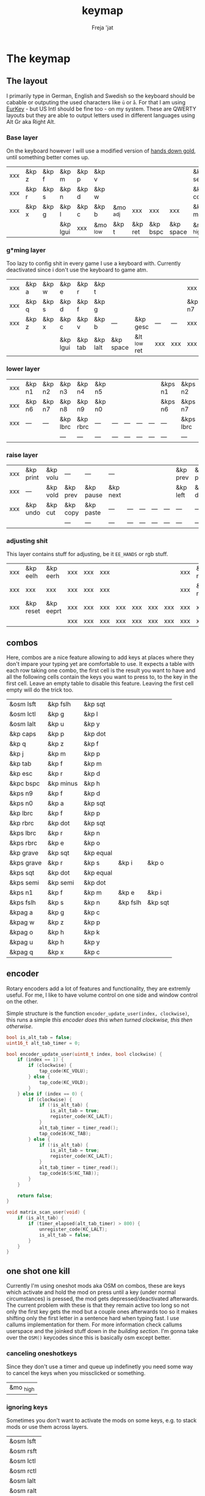 #+title: keymap
#+author: Freja 'jat
#+startup: overview

* The keymap
** The layout
I primarily type in German, English and Swedish so the keyboard should be cabable or outputing the used characters like ~ü~ or ~å~.
For that I am using [[https://eurkey.steffen.bruentjen.eu/][EurKey]] - but US Intl should be fine too - on my system.  These are QWERTY layouts but they are able to output letters used in different languages using Alt Gr aka Right Alt.

*** Base layer
On the keyboard however I will use a modified version of [[https://sites.google.com/alanreiser.com/handsdown/home?authuser=0#h.rt23wndkh65l][hands down gold]], until something better comes up.
#+name: base_layer
| xxx | &kp z | &kp f | &kp m    | &kp p | &kp v    |          |         |          |           | &kp semi  | &kp dot  | &kp fslh | &kp sqt | &kp equal | xxx |
| xxx | &kp r | &kp s | &kp n    | &kp d | &kp w    |          |         |          |           | &kp comma | &kp a    | &kp e    | &kp i   | &kp o     | xxx |
| xxx | &kp x | &kp g | &kp l    | &kp c | &kp b    | &mo _adj | xxx     | xxx      | xxx       | &kp minus | &kp h    | &kp u    | &kp y   | &kp k     | xxx |
|     |       |       | &kp lgui | xxx   | &mo _low | &kp t    | &kp ret | &kp bspc | &kp space | &mo _high | &kp ralt | &kp mute |         |           |     |

*** g*ming layer
Too lazy to config shit in every game I use a keyboard with.
Currently deactivated since i don't use the keyboard to game atm.

#+name: game_layer
| xxx | &kp a | &kp w | &kp e    | &kp r   | &kp t    |           |              |     |     | xxx    | xxx    | &kp n3   | &kp n4 | xxx    | xxx |
| xxx | &kp q | &kp s | &kp d    | &kp f   | &kp g    |           |              |     |     | &kp n7 | &kp n1 | &kp n2   | &kp n5 | &kp n6 | xxx |
| xxx | &kp z | &kp x | &kp c    | &kp v   | &kp b    | ---       | &kp gesc     | --- | --- | xxx    | xxx    | xxx      | xxx    | xxx    | xxx |
|     |       |       | &kp lgui | &kp tab | &kp lalt | &kp space | &lt _low ret | xxx | xxx | xxx    | xxx    | &kp mute |        |        |     |

*** lower layer
#+name: low_layer
| xxx | &kp n1 | &kp n2 | &kp n3   | &kp n4   | &kp n5 |     |     |     |     | &kps n1 | &kps n2   | &kps n3   | &kps n4   | &kps n5 | xxx |
| xxx | &kp n6 | &kp n7 | &kp n8   | &kp n9   | &kp n0 |     |     |     |     | &kps n6 | &kps n7   | &kps n8   | &kps n9   | &kps n0 | xxx |
| xxx | ---    | ---    | &kp lbrc | &kp rbrc | ---    | --- | --- | --- | --- | ---     | &kps lbrc | &kps rbrc | &kp bslh  | ---     | xxx |
|     |        |        | ---      | ---      | ---    | --- | --- | --- | --- | ---     | ---       | ---       |           |         |     |

*** raise layer
#+name: high_layer
| xxx | &kp print | &kp volu | ---      | ---       | ---      |     |     |     |     | &kp prev | &kp pause | &kp next | ---       | --- | xxx |
| xxx | ---       | &kp vold | &kp prev | &kp pause | &kp next |     |     |     |     | &kp left | &kp down  | &kp up   | &kp right | --- | xxx |
| xxx | &kp undo  | &kp cut  | &kp copy | &kp paste | ---      | --- | --- | --- | --- | ---      | ---       | ---      | ---       | --- | xxx |
|     |           |          | ---      | ---       | ---      | --- | --- | --- | --- | ---      | ---       | ---      |           |     |     |

*** adjusting shit
This layer contains stuff for adjusting, be it ~EE_HANDS~ or rgb stuff.
#+name: adj_layer
| xxx | &kp eelh  | &kp eerh  | xxx | xxx | xxx |     |     |     |     | xxx | &kp rgbhu | &kp rgbsu | &kp rgbvu | &kp rgbmu | xxx |
| xxx | xxx       | xxx       | xxx | xxx | xxx |     |     |     |     | xxx | &kp rgbhd | &kp rgbsd | &kp rgbvd | &kp rgbmd | xxx |
| xxx | &kp reset | &kp eeprt | xxx | xxx | xxx | xxx | xxx | xxx | xxx | xxx | xxx       | xxx       | xxx       | xxx       | xxx |
|     |           |           | xxx | xxx | xxx | xxx | xxx | xxx | xxx | xxx | xxx       | xxx       |           |           |     |

** combos
Here, combos are a nice feature allowing to add keys at places where they don't impare your typing yet are comfortable to use.
It expects a table with each row taking one combo, the first cell is the result you want to have and all the following cells contain the keys you want to press to, to the key in the first cell.
Leave an empty table to disable this feature.  Leaving the first cell empty will do the trick too.
#+name: combo-table
| &osm lsft  | &kp fslh  | &kp sqt   |          |         |
| &osm lctl  | &kp g     | &kp l     |          |         |
| &osm lalt  | &kp u     | &kp y     |          |         |
| &kp caps   | &kp p     | &kp dot   |          |         |
| &kp q      | &kp z     | &kp f     |          |         |
| &kp j      | &kp m     | &kp p     |          |         |
| &kp tab    | &kp f     | &kp m     |          |         |
| &kp esc    | &kp r     | &kp d     |          |         |
| &kpc bspc  | &kp minus | &kp h     |          |         |
| &kps n9    | &kp f     | &kp d     |          |         |
| &kps n0    | &kp a     | &kp sqt   |          |         |
| &kp lbrc   | &kp f     | &kp p     |          |         |
| &kp rbrc   | &kp dot   | &kp sqt   |          |         |
| &kps lbrc  | &kp r     | &kp n     |          |         |
| &kps rbrc  | &kp e     | &kp o     |          |         |
| &kp grave  | &kp sqt   | &kp equal |          |         |
| &kps grave | &kp r     | &kp s     | &kp i    | &kp o   |
| &kps sqt   | &kp dot   | &kp equal |          |         |
| &kps semi  | &kp semi  | &kp dot   |          |         |
| &kps n1    | &kp f     | &kp m     | &kp e    | &kp i   |
| &kps fslh  | &kp s     | &kp n     | &kp fslh | &kp sqt |
| &kpag a    | &kp g     | &kp c     |          |         |
| &kpag w    | &kp z     | &kp p     |          |         |
| &kpag o    | &kp h     | &kp k     |          |         |
| &kpag u    | &kp h     | &kp y     |          |         |
| &kpag q    | &kp x     | &kp c     |          |         |

** encoder
Rotary encoders add a lot of features and functionality, they are extremly useful.
For me, I like to have volume control on one side and window control on the other.

Simple structure is the function ~encoder_update_user(index, clockwise)~, this runs a simple /this encoder does this when turned clockwise, this then otherwise/.
#+name: encoder
#+begin_src C :main no :tangle no :results none
bool is_alt_tab = false;
uint16_t alt_tab_timer = 0;

bool encoder_update_user(uint8_t index, bool clockwise) {
    if (index == 1) {
        if (clockwise) {
            tap_code(KC_VOLU);
        } else {
            tap_code(KC_VOLD);
        }
    } else if (index == 0) {
        if (clockwise) {
            if (!is_alt_tab) {
                is_alt_tab = true;
                register_code(KC_LALT);
            }
            alt_tab_timer = timer_read();
            tap_code16(KC_TAB);
        } else {
            if (!is_alt_tab) {
                is_alt_tab = true;
                register_code(KC_LALT);
            }
            alt_tab_timer = timer_read();
            tap_code16(S(KC_TAB));
        }
    }

    return false;
}

void matrix_scan_user(void) {
    if (is_alt_tab) {
        if (timer_elapsed(alt_tab_timer) > 800) {
            unregister_code(KC_LALT);
            is_alt_tab = false;
        }
    }
}
#+end_src

** one shot one kill
Currently I'm using oneshot mods aka OSM on combos, these are keys which activate and hold the mod on press until a key (under normal circumstances) is pressed, the mod gets depressed/deactivated afterwards.
The current problem with these is that they remain active too long so not only the first key gets the mod but a couple ones afterwards too so it makes shifting only the first letter in a sentence hard when typing fast.
I use callums implementation for them.  For more information check callums userspace and the joinked stuff down in [[*fixing osm stuff][the building section]].
I'm gonna take over the ~OSM()~ keycodes since this is basically osm except better.

*** canceling oneshotkeys
Since they don't use a timer and queue up indefinetly you need some way to cancel the keys when you missclicked or something.
#+name: cancel-keys
| &mo _high |

*** ignoring keys
Sometimes you don't want to activate the mods on some keys, e.g. to stack mods or use them across layers.
#+name: ignore-keys
| &osm lsft  |
| &osm rsft  |
| &osm lctl  |
| &osm rctl  |
| &osm lalt  |
| &osm ralt  |
| &osm lgui  |
| &osm rgui  |
| &mo _low   |

* Abandon all hope, ye who enter here
This section is the build section. from this point on it's code and code only, be it elisp or c.
I would not recommend altering anything down there, escpecially the generator code, unless you know what you are doing.

I try to write it fairly pessimistic, but if anything faulty goes through, qmk will complain about it.

** generators and parser
This section contains stuff used for parsing the key definitions.

*** keycodes
#+name: keycode-parsing
#+begin_src elisp :results none
(defun get-keycode (name)
  "Returns the keycode if it exists."
  (let ((code (nth 1 (assoc name keycode))))
    (if (not code)
        (error "The key %s does't exist - yet." name)
        code)))

(defun get-mod (name)
  "Returns the mod if it exists."
  (let ((code (nth 1 (assoc name modcode))))
    (if (not code)
        (error "The mod %s does't exist." name)
        code)))

(defun parse-key (word)
  "Parses the expression and returns the keycode.  It takes a string as input and ignores empty expressions"
  (unless (eq word "")
    (pcase word
      ((or "&nop" "xxx")                                                                          "KC_NO, ")
      ((or "&trns" "___" "---")                                                                   "KC_TRNS, ")
      ;; FIXME the `rx` shit does not work when tangling with a script/in batch mode
      ((rx bos "&kp" (+ space) (let head (+ word)) (* space) eos)                                 (concat (get-keycode head) ", "))
      ((rx bos "&kps" (+ space) (let head (+ word)) (* space) eos)                                (format "S(%s), " (get-keycode head)))
      ((rx bos "&kpc" (+ space) (let head (+ word)) (* space) eos)                                (format "C(%s), " (get-keycode head)))
      ((rx bos "&kpa" (+ space) (let head (+ word)) (* space) eos)                                (format "A(%s), " (get-keycode head)))
      ((rx bos "&kpag" (+ space) (let head (+ word)) (* space) eos)                               (format "RALT(%s), " (get-keycode head)))
      ((rx bos "&kpg" (+ space) (let head (+ word)) (* space) eos)                                (format "G(%s), " (get-keycode head)))
      ((rx bos "&tg" (+ space) (let head (+ word)) (* space) eos)                                 (format "TG(%s), " head))
      ((rx bos "&lt" (+ space) (let arg (+ word)) (+ space) (let head (+ word)) (* space) eos)    (format "LT(%s, %s), " arg (get-keycode head)))
      ((rx bos "&mo" (+ space) (let head (+ word)) (* space) eos)                                 (format "MO(%s), " head))
      ((rx bos "&mt" (+ space) (let arg (+ word)) (+ space) (let head (+ word)) (* space) eos)    (format "MT(%s, %s), " (get-mod arg) (get-keycode head)))
      ((rx bos "&osm" (+ space) (let head (+ word)) (* space) eos)                                (format "OSM(%s), " (get-mod head)))
      (-                                                                                          (error "unknown expr `%s`" word)))))
#+end_src

**** tables n shit
A not so complete list of keycodes
#+name: keycode_table
| a     | KC_A      |
| b     | KC_B      |
| c     | KC_C      |
| d     | KC_D      |
| e     | KC_E      |
| f     | KC_F      |
| g     | KC_G      |
| h     | KC_H      |
| i     | KC_I      |
| j     | KC_J      |
| k     | KC_K      |
| l     | KC_L      |
| m     | KC_M      |
| n     | KC_N      |
| o     | KC_O      |
| p     | KC_P      |
| q     | KC_Q      |
| r     | KC_R      |
| s     | KC_S      |
| t     | KC_T      |
| u     | KC_U      |
| v     | KC_V      |
| w     | KC_W      |
| x     | KC_X      |
| y     | KC_Y      |
| z     | KC_Z      |
| n1    | KC_1      |
| n2    | KC_2      |
| n3    | KC_3      |
| n4    | KC_4      |
| n5    | KC_5      |
| n6    | KC_6      |
| n7    | KC_7      |
| n8    | KC_8      |
| n9    | KC_9      |
| n0    | KC_0      |
| ret   | KC_ENTER  |
| esc   | KC_ESC    |
| gesc  | KC_GESC   |
| bspc  | KC_BSPACE |
| del   | KC_DEL    |
| tab   | KC_TAB    |
| space | KC_SPACE  |
| minus | KC_MINUS  |
| equal | KC_EQUAL  |
| lbrc  | KC_LBRC   |
| rbrc  | KC_RBRC   |
| fslh  | KC_SLASH  |
| bslh  | KC_BSLASH |
| semi  | KC_SCOLON |
| dot   | KC_DOT    |
| comma | KC_COMMA  |
| sqt   | KC_QUOTE  |
| grave | KC_GRAVE  |
| lsft  | KC_LSHIFT |
| rsft  | KC_RSHIFT |
| lctl  | KC_LCTRL  |
| rctl  | KC_RCTRL  |
| lalt  | KC_LALT   |
| ralt  | KC_RALT   |
| lgui  | KC_LGUI   |
| rgui  | KC_RGUI   |
| caps  | KC_CAPS   |
| mute  | KC_MUTE   |
| left  | KC_LEFT   |
| down  | KC_DOWN   |
| up    | KC_UP     |
| right | KC_RIGHT  |
| volu  | KC_VOLU   |
| vold  | KC_VOLD   |
| pause | KC_MPLY   |
| next  | KC_MNXT   |
| prev  | KC_MPRV   |
| undo  | KC_UNDO   |
| cut   | KC_CUT    |
| copy  | KC_COPY   |
| print | KC_PSCR   |
| paste | KC_PASTE  |
| eelh  | EH_LEFT   |
| eerh  | EH_RGHT   |
| rgbhu | RGB_HUI   |
| rgbhd | RGB_HUD   |
| rgbsu | RGB_SAI   |
| rgbsd | RGB_SAD   |
| rgbvu | RGB_VAI   |
| rgbvd | RGB_VAD   |
| rgbmu | RGB_MOD   |
| rgbmd | RGB_RMOD  |
| reset | RESET     |
| eeprt | EEP_RST   |

A semi complete list of modifier codes
#+name: mod_table
| lsft | MOD_LSFT |
| rsft | MOD_RSFT |
| lctl | MOD_LCTL |
| rctl | MOD_RCTL |
| lalt | MOD_LALT |
| ralt | MOD_RALT |
| lgui | MOD_LGUI |
| rgui | MOD_RGUI |

*** layers
For processing the table and generating the layers
#+name: generate-layer
#+begin_src elisp :var input=base_layer keycode=keycode_table modcode=mod_table :noweb yes :results value drawer
<<keycode-parsing>>

(setq input (flatten-tree input) ; flat is justice
      result "")

(while input
  (let ((word (pop input)))
    (setq result (concat result (parse-key word)))))

(s-chop-suffix ", " result)  ; <- doesn't work outside emacs
#+end_src

*** combos
Parsing and generating the code for the combos
#+name: combo-enable
#+begin_src elisp :main no :var in=combo-table :result value drawer
(if (equal (caar in) "")
    "no" "yes")
#+end_src

#+name: get-combocount
#+begin_src elisp :main no :var in=combo-table :result value drawer
(length in)
#+end_src

#+name: generate-combosequence
#+begin_src elisp :main no :noweb yes :var in=combo-table keycode=keycode_table modcode=mod_table :result value drawer
<<keycode-parsing>>

(setq result ""
      id 0)  ; too lazy to create names, I just use a running number

(unless (eq (caar in) "")
  (while in
    (setq row (cdr (pop in))
          result (concat result (format "const uint16_t PROGMEM unique_combo%d[] = { " id)))
    (while row
      (setq result (concat result (parse-key (pop row)))))
    (setq result (concat result "COMBO_END, };\n")
          id (1+ id)))

    (print result))
#+end_src

#+name: generate-combocombination
#+begin_src elisp :main no :noweb yes :var in=combo-table keycode=keycode_table modcode=mod_table :result value drawer
<<keycode-parsing>>

(setq result "combo_t key_combos[COMBO_COUNT] = { "
      id 0)

(unless (eq (caar in) "")
  (while in
    (setq key (car (pop in))
          result (concat result (format "COMBO(unique_combo%d, %s), " id (s-chop-suffix ", " (parse-key key))))
          id (1+ id)))
  (concat result "};"))
#+end_src

*** osm
#+name: cancel_osm
#+begin_src elisp :main no :noweb yes :var in=cancel-keys keycode=keycode_table modcode=mod_table :results value drawer
<<keycode_parsing>>

(setq result "bool is_oneshot_cancel_key(uint16_t keycode) {switch (keycode) {")

(while in
  (unless (eq (parse-key (caar in)) "")
    (setq result (concat result "case " (s-chop-suffix ", " (parse-key (car (pop in)))) ": "))))

(concat result "return true; default: return false;}}")
#+end_src

#+name: ignore_osm
#+begin_src elisp :main no :noweb yes :var in=ignore-keys keycode=keycode_table modcode=mod_table :results value drawer
<<keycode_parsing>>

(setq result "bool is_oneshot_ignored_key(uint16_t keycode) {switch (keycode) {")

(while in
  (unless (eq (parse-key (caar in)) "")
    (setq result (concat result "case " (s-chop-suffix ", " (parse-key (car (pop in)))) ": "))))

(concat result "return true; default: return false;}}")
#+end_src

** stuff
Here we take everything from the section before and format these accordingly before taking everything together.
*** header
#+name: header
#+begin_src C :main no :tangle no :results none
/* -*- buffer-read-only: t -*-
 * vim:ro
 *
 * This is autogenerated using babel DO NOT EDIT.
 * Please refer to main.org in [[https://git.sr.ht/~jat/keymap]]
 *
 *
 * Copyright 2021 Freja
 *
 * This program is free software: you can redistribute it and/or modify
 * it under the terms of the GNU General Public License as published by
 * the Free Software Foundation, either version 2 of the License, or
 * (at your option) any later version.
 *
 * This program is distributed in the hope that it will be useful,
 * but WITHOUT ANY WARRANTY; without even the implied warranty of
 * MERCHANTABILITY or FITNESS FOR A PARTICULAR PURPOSE.  See the
 * GNU General Public License for more details.
 *
 * You should have received a copy of the GNU General Public License
 * along with this program.  If not, see <http://www.gnu.org/licenses/>.
 */
#+end_src

*** matrix stuff
#+name: keymap
#+begin_src C :main no :tangle no :noweb yes :results none
enum layers { _base = 0, _low, _high, _adj, };

const uint16_t PROGMEM keymaps[][MATRIX_ROWS][MATRIX_COLS] = {
         [_base] = LAYOUT(<<generate-layer(input=base_layer)>>),
         /* [_game] = LAYOUT(<<generate-layer(input=game_layer)>>), */
         [_low] = LAYOUT(<<generate-layer(input=low_layer)>>),
         [_high] = LAYOUT(<<generate-layer(input=high_layer)>>),
         [_adj] = LAYOUT(<<generate-layer(input=adj_layer)>>),
};
#+end_src

*** combo stuff
#+name: combo
#+begin_src C :main no :noweb yes :result none
<<generate-combosequence()>>
<<generate-combocombination()>>
#+end_src

*** fixing osm stuff
#+name: oneshot
#+begin_src C :main no :noweb yes :results none
<<cancel_osm()>>;

<<ignore_osm()>>;

<<oneshot_implementation>>;

oneshot_state sft_state = os_up_unqueued;
oneshot_state ctl_state = os_up_unqueued;
oneshot_state alt_state = os_up_unqueued;
oneshot_state gui_state = os_up_unqueued;
#+end_src

#+name: update_oneshot_states
#+begin_src C :main no :results none
update_oneshot(&sft_state, KC_LSHIFT, OSM(MOD_LSFT), keycode, record);
update_oneshot(&ctl_state, KC_LCTRL, OSM(MOD_LCTL), keycode, record);
update_oneshot(&alt_state, KC_LALT, OSM(MOD_LALT), keycode, record);
update_oneshot(&gui_state, KC_LGUI, OSM(MOD_LGUI), keycode, record);
#+end_src

#+name: override_oneshot
#+begin_src C :main no :results none
case OSM(MOD_LSFT):
case OSM(MOD_RSFT):
case OSM(MOD_LCTL):
case OSM(MOD_RCTL):
case OSM(MOD_LALT):
case OSM(MOD_RALT):
case OSM(MOD_LGUI):
case OSM(MOD_RGUI):
    return false;
#+end_src

**** the implementation
I just joinked callums oneshot implementation since I don't want to deal with foreign userspace stuff and depend on those.  Look at callums userspace for more information.
#+name: oneshot_implementation
#+begin_src C :main no :results none
// the different states a oneshot key can be in
typedef enum {
    os_up_unqueued,
    os_up_queued,
    os_down_unused,
    os_down_used,
} oneshot_state;

void update_oneshot(oneshot_state *state, uint16_t mod, uint16_t trigger, uint16_t keycode, keyrecord_t *record) {
    if (keycode == trigger) {  // start osm
        if (record->event.pressed) {
            // Trigger keydown
            if (*state == os_up_unqueued) {
                register_code(mod);
            }
            *state = os_down_unused;
        } else {
            // Trigger keyup
            switch (*state) {
                case os_down_unused:
                    // If we didn't use the mod while trigger was held, queue it.
                    *state = os_up_queued;
                    break;
                case os_down_used:
                    // If we did use the mod while trigger was held, unregister it.
                    *state = os_up_unqueued;
                    unregister_code(mod);
                    break;
                default:
                    break;
            }
        }
    } else {  // trigger osm and handle key
        if (record->event.pressed) {
            if (is_oneshot_cancel_key(keycode) && *state != os_up_unqueued) {
                // Cancel oneshot on designated cancel keydown.
                *state = os_up_unqueued;
                unregister_code(mod);
            }
        } else {
            if (!is_oneshot_ignored_key(keycode)) {
                // On non-ignored keyup, consider the oneshot used.
                switch (*state) {
                    case os_down_unused:
                        *state = os_down_used;
                        break;
                    case os_up_queued:
                        *state = os_up_unqueued;
                        unregister_code(mod);
                        break;
                    default:
                        break;
                }
            }
        }
    }
}
#+end_src

*** caps word
#+name: process_caps_word
#+begin_src C :main no :results none
  if (!process_caps_word(keycode, record)) { return false; }
#+end_src

#+name: override_caps
#+begin_src C :main no :results none
case KC_CAPS:
    return false;
#+end_src

**** the implementation
Check [[https://getreuer.info/posts/keyboards/caps-word/index.html][this]] for more information

#+name: caps_word_implementation
#+begin_src C :main no :results none
static bool caps_word_active = false;

void caps_word_set(bool active) {
    if (active != caps_word_active) {
        if (active) {
            clear_mods();
            clear_oneshot_mods();
        } else {
            unregister_weak_mods(MOD_BIT(KC_LSFT));
        }

        caps_word_active = active;
    }
}

bool caps_word_press_user(uint16_t keycode) {
    switch (keycode) {
        // Keycodes that continue Caps Word, with shift applied.
        case KC_A ... KC_Z:
        case KC_MINS:
            add_weak_mods(MOD_BIT(KC_LSFT));  // Apply shift to the next key.
            return true;

        // Keycodes that continue Caps Word, without shifting.
        case KC_1 ... KC_0:
        case KC_BSPC:
        case KC_DEL:
        case KC_UNDS:
            return true;

        default:
            return false;  // Deactivate Caps Word.
    }
}

bool process_caps_word(uint16_t keycode, keyrecord_t* record) {
    if (!caps_word_active) {
        if (record->event.pressed && keycode == KC_CAPS) {
            caps_word_set(true);
            return false;
        }
        return true;
    }

    if (!record->event.pressed) { return true; }

    if (!((get_mods() | get_oneshot_mods()) & ~MOD_MASK_SHIFT)) {
        switch (keycode) {
            // Ignore MO, TO, TG, TT, and OSL layer switch keys.
            case QK_MOMENTARY ... QK_MOMENTARY_MAX:
            case QK_TO ... QK_TO_MAX:
            case QK_TOGGLE_LAYER ... QK_TOGGLE_LAYER_MAX:
            case QK_LAYER_TAP_TOGGLE ... QK_LAYER_TAP_TOGGLE_MAX:
            case QK_ONE_SHOT_LAYER ... QK_ONE_SHOT_LAYER_MAX:
                return true;
            case QK_MOD_TAP ... QK_MOD_TAP_MAX:
                if (record->tap.count == 0) {
                    // Deactivate if a mod becomes active through holding a mod-tap key.
                    caps_word_set(false);
                    return true;
                }
                keycode &= 0xff;
                break;
            case QK_LAYER_TAP ... QK_LAYER_TAP_MAX:
                if (record->tap.count == 0) { return true; }
                keycode &= 0xff;
                break;
        }
        clear_weak_mods();
        if (caps_word_press_user(keycode)) {
            send_keyboard_report();
            return true;
        }
    }

    caps_word_set(false);
    return true;
}
#+end_src
** putting it all together
*** keymap.c
#+begin_src C :noweb yes :tangle keymap.c :results none :no-expand
<<header>>

#include QMK_KEYBOARD_H

<<keymap>>

#ifdef ENCODER_ENABLE
<<encoder>>
#endif

<<combo>>

<<oneshot>>

<<caps_word_implementation>>

bool process_record_user(uint16_t keycode, keyrecord_t *record) {
    #ifdef CONSOLE_ENABLE
        if (record->event.pressed) {
            uprintf("0x%04X,%u,%u,%u,%b,0x%02X,0x%02X,%u\n",
                 keycode,
                 record->event.key.row,
                 record->event.key.col,
                 get_highest_layer(layer_state),
                 record->event.pressed,
                 get_mods(),
                 get_oneshot_mods(),
                 record->tap.count
                 );
        }
    #endif

    <<update_oneshot_states>>
    <<process_caps_word>>

    switch (keycode) {
        <<override_oneshot>>
        <<override_caps>>
        default: return true;
    }
}

#+end_src

*** config.h
#+begin_src C :noweb yes :tangle config.h :results none :no-expand
<<header>>

#pragma once

#define EE_HANDS

#define LAYER_STATE_8BIT

#define TAPPING_TERM 300
#define IGNORE_MOD_TAP_INTERRUPT

#ifdef OLED_DRIVER_ENABLE
#define OLED_DISPLAY_128X64
#endif

#ifdef NKRO_ENABLE
#define FORCE_NKRO
#endif

#ifdef RGBLIGHT_ENABLE
#define RGBLIGHT_LED_MAP {0,1,2,9,8,7,4,3,5,6,19,18,17,10,11,12,15,16,14,13}
#define RGBLIGHT_SLEEP
#define RGBLIGHT_EFFECT_BREATHING
#define RGBLIGHT_EFFECT_KNIGHT

#define RGBLIGHT_HUE_STEP 8
#define RGBLIGHT_SAT_STEP 8
#define RGBLIGHT_VAL_STEP 8
#define RGBLIGHT_LIMIT_VAL 150
#endif

#ifdef RGB_MATRIX_ENABLE
#define ENABLE_LED_MATRIX_SOLID
/* #define ENABLE_LED_MATRIX_BREATHING */
/* #define LED_MATRIX_KEYPRESSES */
/* #define ENABLE_LED_MATRIX_SOLID_REACTIVE_SIMPLE */
#endif

#ifdef ENCODER_ENABLE
#define ENCODER_RESOLUTION 2
#define ENCODER_DIRECTION_FLIP
#endif

#ifdef COMBO_ENABLE
#define COMBO_COUNT <<get-combocount()>>
#define EXTRA_SHORT_COMBOS
#define COMBO_TERM 60
/* #define COMBO_NO_TIMER */
#endif

// define USB_POLLING_INTERVAL_MS 5
#+end_src

*** rules.mk
#+begin_src C :tangle rules.mk :noweb yes :results none :no-expand
OLED_DRIVER_ENABLE = no
WPM_ENABLE = no
RGBLIGHT_ENABLE = no
RGB_MATRIX_ENABLE = yes
COMBO_ENABLE = <<combo-enable()>>
ENCODER_ENABLE = yes
STENO_ENABLE = no
NKRO_ENABLE = no

BOOTLOADER=qmk-hid
BOOTLOADER_SIZE=512
#+end_src
